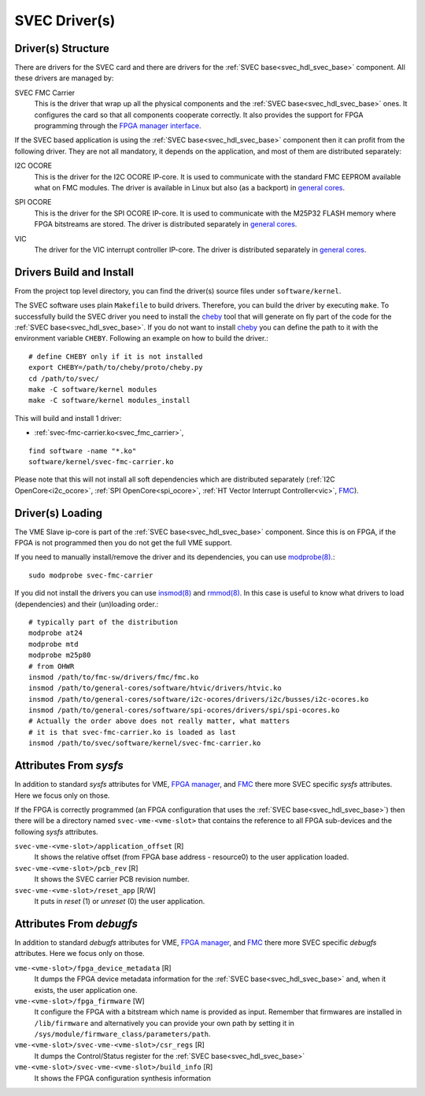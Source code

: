 ..
  SPDX-License-Identifier: CC-BY-SA-4.0
  SPDX-FileCopyrightText: 2019-2020 CERN

.. _svec_driver:

SVEC Driver(s)
==============

Driver(s) Structure
-------------------

There are drivers for the SVEC card and there are drivers for the
:ref:`SVEC base<svec_hdl_svec_base>` component. All these drivers are
managed by:

.. _svec_fmc_carrier:

SVEC FMC Carrier
  This is the driver that wrap up all the physical components and the
  :ref:`SVEC base<svec_hdl_svec_base>` ones. It configures the card so
  that all components cooperate correctly. It also provides the support
  for FPGA programming through the `FPGA manager interface`_.

If the SVEC based application is using the :ref:`SVEC
base<svec_hdl_svec_base>` component then it can profit from the
following driver. They are not all mandatory, it depends on the
application, and most of them are distributed separately:

.. _i2c_ocore:

I2C OCORE
  This is the driver for the I2C OCORE IP-core. It is used to communicate with
  the standard FMC EEPROM available what on FMC modules. The driver is
  available in Linux but also (as a backport) in `general cores`_.

.. _spi_ocore:

SPI OCORE
  This is the driver for the SPI OCORE IP-core. It is used to communicate with
  the M25P32 FLASH memory where FPGA bitstreams are stored. The driver is
  distributed separately in `general cores`_.

.. _vic:

VIC
  The driver for the VIC interrupt controller IP-core. The driver is
  distributed separately in `general cores`_.

.. _`OHWR`: https://ohwr.org
.. _`SVEC project`: https://ohwr.org/project/svec
.. _`FMC`: https://www.ohwr.org/projects/fmc-sw
.. _`FPGA manager interface`: https://www.kernel.org/doc/html/latest/driver-api/fpga/index.html
.. _`DMA Engine`: https://www.kernel.org/doc/html/latest/driver-api/dmaengine/index.html
.. _`general cores`: https://www.ohwr.org/projects/general-cores

Drivers Build and Install
-------------------------

From the project top level directory, you can find the driver(s) source files
under ``software/kernel``.

The SVEC software uses plain ``Makefile`` to build drivers. Therefore, you can
build the driver by executing ``make``.  To successfully build the SVEC driver
you need to install the `cheby`_ tool that will generate on fly part of the
code for the :ref:`SVEC base<svec_hdl_svec_base>`.  If you do not want to
install `cheby`_ you can define the path to it with the environment
variable ``CHEBY``.  Following an example on how to build the driver.::

  # define CHEBY only if it is not installed
  export CHEBY=/path/to/cheby/proto/cheby.py
  cd /path/to/svec/
  make -C software/kernel modules
  make -C software/kernel modules_install

This will build and install 1 driver:

- :ref:`svec-fmc-carrier.ko<svec_fmc_carrier>`,

::

  find software -name "*.ko"
  software/kernel/svec-fmc-carrier.ko

Please note that this will not install all soft dependencies which are
distributed separately (:ref:`I2C OpenCore<i2c_ocore>`,
:ref:`SPI OpenCore<spi_ocore>`, :ref:`HT Vector Interrupt Controller<vic>`,
`FMC`_).

.. _`cheby`: https://gitlab.cern.ch/cohtdrivers/cheby

Driver(s) Loading
-----------------

The VME Slave ip-core is part of the :ref:`SVEC base<svec_hdl_svec_base>`
component. Since this is on FPGA, if the FPGA is not programmed then you do not
get the full VME support.

If you need to manually install/remove the driver and its dependencies, you
can use `modprobe(8)`_.::

  sudo modprobe svec-fmc-carrier

If you did not install the drivers you can use `insmod(8)`_ and `rmmod(8)`_.
In this case is useful to know what drivers to load (dependencies) and their
(un)loading order.::

  # typically part of the distribution
  modprobe at24
  modprobe mtd
  modprobe m25p80
  # from OHWR
  insmod /path/to/fmc-sw/drivers/fmc/fmc.ko
  insmod /path/to/general-cores/software/htvic/drivers/htvic.ko
  insmod /path/to/general-cores/software/i2c-ocores/drivers/i2c/busses/i2c-ocores.ko
  insmod /path/to/general-cores/software/spi-ocores/drivers/spi/spi-ocores.ko
  # Actually the order above does not really matter, what matters
  # it is that svec-fmc-carrier.ko is loaded as last
  insmod /path/to/svec/software/kernel/svec-fmc-carrier.ko

.. _`modprobe(8)`: https://linux.die.net/man/8/modprobe
.. _`insmod(8)`: https://linux.die.net/man/8/insmod
.. _`rmmod(8)`: https://linux.die.net/man/8/rmmod


Attributes From *sysfs*
-----------------------

In addition to standard *sysfs* attributes for VME, `FPGA manager`_,
and `FMC`_ there more SVEC specific *sysfs* attributes.  Here we focus
only on those.

If the FPGA is correctly programmed (an FPGA configuration that uses the
:ref:`SVEC base<svec_hdl_svec_base>`) then there will be a directory
named ``svec-vme-<vme-slot>`` that contains the reference to all FPGA
sub-devices and the following *sysfs* attributes.

``svec-vme-<vme-slot>/application_offset`` [R]
  It shows the relative offset (from FPGA base address - resource0) to the
  user application loaded.

``svec-vme-<vme-slot>/pcb_rev`` [R]
  It shows the SVEC carrier PCB revision number.

``svec-vme-<vme-slot>/reset_app`` [R/W]
  It puts in *reset* (1) or *unreset* (0) the user application.

.. _`FPGA manager`: https://www.kernel.org/doc/html/latest/driver-api/fpga/index.html

Attributes From *debugfs*
-------------------------

In addition to standard *debugfs* attributes for VME, `FPGA manager`_,
and `FMC`_ there more SVEC specific *debugfs* attributes.  Here we
focus only on those.

``vme-<vme-slot>/fpga_device_metadata`` [R]
  It dumps the FPGA device metadata information for the
  :ref:`SVEC base<svec_hdl_svec_base>` and, when it exists, the user
  application one.

``vme-<vme-slot>/fpga_firmware`` [W]
  It configure the FPGA with a bitstream which name is provided as input.
  Remember that firmwares are installed in ``/lib/firmware`` and alternatively
  you can provide your own path by setting it in
  ``/sys/module/firmware_class/parameters/path``.

``vme-<vme-slot>/svec-vme-<vme-slot>/csr_regs`` [R]
  It dumps the Control/Status register for
  the :ref:`SVEC base<svec_hdl_svec_base>`

``vme-<vme-slot>/svec-vme-<vme-slot>/build_info`` [R]
  It shows the FPGA configuration synthesis information
